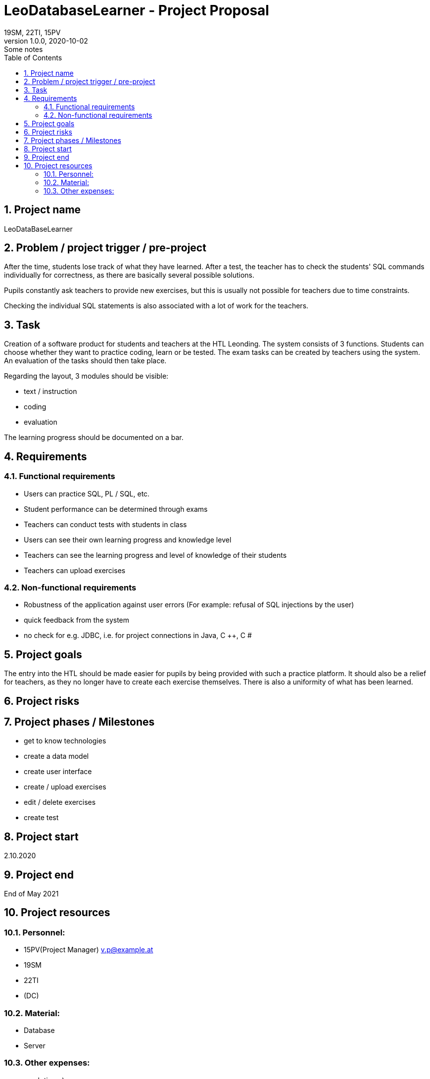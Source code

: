 = LeoDatabaseLearner - Project Proposal
19SM, 22TI, 15PV
1.0.0, 2020-10-02: Some notes
ifndef::imagesdir[:imagesdir: images]
//:toc-placement!:  // prevents the generation of the doc at this position, so it can be printed afterwards
:sourcedir: ../src/main/java
:icons: font
:sectnums:    // Nummerierung der Überschriften / section numbering
:toc: left

//Need this blank line after ifdef, don't know why...
ifdef::backend-html5[]

// print the toc here (not at the default position)
//toc::[]

==  Project name
LeoDataBaseLearner

== Problem / project trigger / pre-project
After the time, students lose track of what they have learned.
After a test, the teacher has to check the students' SQL commands individually for correctness, as there are basically several possible solutions.

Pupils constantly ask teachers to provide new exercises, but this is usually not possible for teachers due to time constraints.

Checking the individual SQL statements is also associated with a lot of work for the teachers.

== Task
Creation of a software product for students and teachers at the HTL Leonding.
The system consists of 3 functions. Students can choose whether they want to practice coding, learn or be tested.
The exam tasks can be created by teachers using the system. An evaluation of the tasks should then take place.

Regarding the layout, 3 modules should be visible:

*	text / instruction
*	coding
*	evaluation

The learning progress should be documented on a bar.

== Requirements
=== Functional requirements
- Users can practice SQL, PL / SQL, etc.
- Student performance can be determined through exams
- Teachers can conduct tests with students in class
- Users can see their own learning progress and knowledge level
- Teachers can see the learning progress and level of knowledge of their students
- Teachers can upload exercises

=== Non-functional requirements
- Robustness of the application against user errors (For example: refusal of SQL injections by the user)
- quick feedback from the system
- no check for e.g. JDBC, i.e. for project connections in Java, C ++, C #

== Project goals
The entry into the HTL should be made easier for pupils by being provided with such a practice platform.
It should also be a relief for teachers, as they no longer have to create each exercise themselves.
There is also a uniformity of what has been learned.

== Project risks


== Project phases / Milestones
- get to know technologies
- create a data model
- create user interface
- create / upload exercises
- edit / delete exercises
- create test

== Project start
2.10.2020

== Project end
End of May 2021

== Project resources
=== Personnel:

- 15PV(Project Manager)
v.p@example.at
- 19SM
- 22TI
- (DC)

=== Material:
- Database
- Server

=== Other expenses:
- much time ;)



